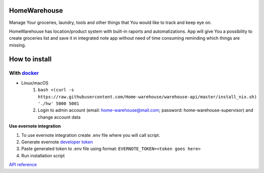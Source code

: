 =============
HomeWarehouse
=============

Manage Your groceries, laundry, tools and other things that You would like to track and keep eye on.

HomeWarehouse has location/product system with built-in raports and automatizations.
App will give You a possibility to create groceries list and save it in integrated note app without need of time consuming reminding which things are missing.

.. image:: https://raw.githubusercontent.com/Home-warehouse/warehouse-ui/master/screenshots/screenshot_0.3.0.png

==============
How to install
==============

-----------
With `docker <https://docs.docker.com/engine/install/>`_
-----------
- Linux/macOS
   #. ``bash <(curl -s https://raw.githubusercontent.com/Home-warehouse/warehouse-api/master/install_nix.sh) './hw' 5000 5001``
   #. Login to admin account (email: home-warehouse@mail.com; password: home-warehouse-supervisor) and change account data


**Use evernote integration**

#. To use evernote integration create .env file where you will call script.
#. Generate evernote `developer token <https://sandbox.evernote.com/api/DeveloperToken.action>`_
#. Paste generated token to .env file using format: ``EVERNOTE_TOKEN=<token goes here>``
#. Run installation script

`API reference <https://github.com/Home-warehouse/warehouse-api>`_
